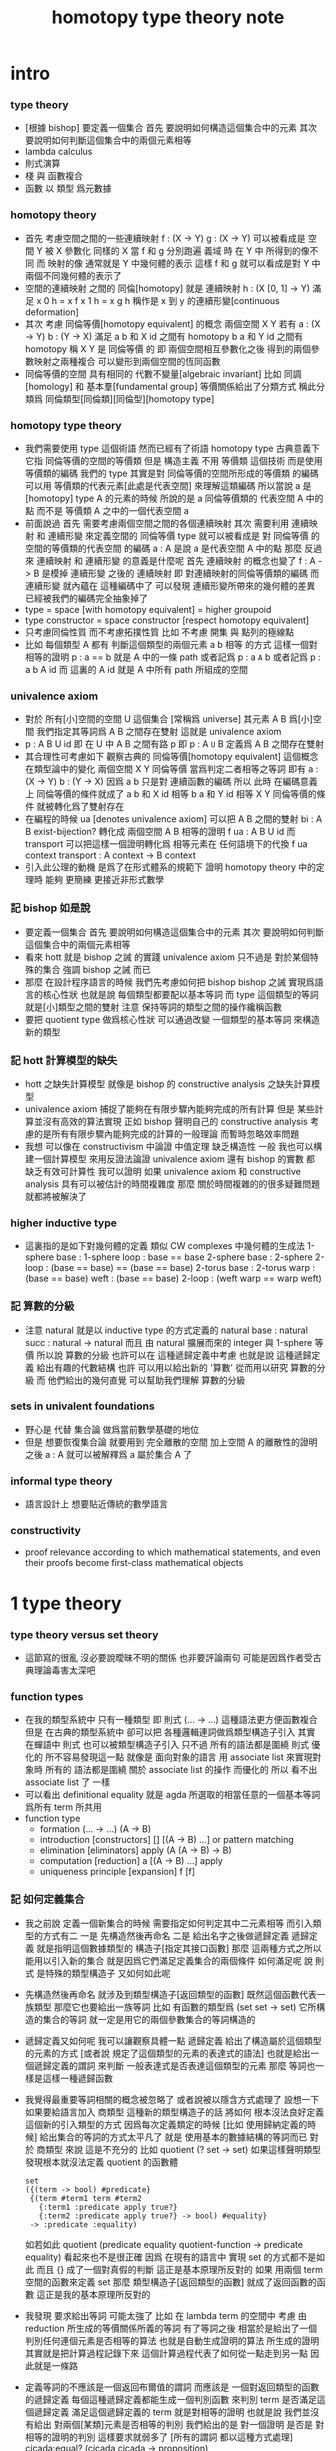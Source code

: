 #+TITLE:  homotopy type theory note

* intro

*** type theory

    - [根據 bishop] 要定義一個集合
      首先 要說明如何構造這個集合中的元素
      其次 要說明如何判斷這個集合中的兩個元素相等
    - lambda calculus
    - 則式演算
    - 棧 與 函數複合
    - 函數 以 類型 爲元數據

*** homotopy theory

    * 首先
      考慮空間之間的一些連續映射
      f : (X -> Y)
      g : (X -> Y)
      可以被看成是 空間 Y 被 X 參數化
      同樣的 X 當 f 和 g 分別跑遍 義域 時
      在 Y 中 所得到的像不同
      而 映射的像 通常就是 Y 中幾何體的表示
      這樣 f 和 g 就可以看成是對 Y 中兩個不同幾何體的表示了
    * 空間的連續映射 之間的 同倫[homotopy]
      就是 連續映射 h : (X [0, 1] -> Y)
      滿足
      x 0 h = x f
      x 1 h = x g
      h 稱作是 x 到 y 的連續形變[continuous deformation]
    * 其次
      考慮 同倫等價[homotopy equivalent] 的概念
      兩個空間 X Y
      若有
      a : (X -> Y)
      b : (Y -> X)
      滿足
      a b 和 X id 之間有 homotopy
      b a 和 Y id 之間有 homotopy
      稱 X Y 是 同倫等價 的
      即 兩個空間相互參數化之後
      得到的兩個參數映射之兩種複合
      可以變形到兩個空間的恆同函數
    * 同倫等價的空間 具有相同的 代數不變量[algebraic invariant]
      比如 同調[homology]
      和 基本羣[fundamental group]
      等價關係給出了分類方式
      稱此分類爲 同倫類型[同倫類][同倫型][homotopy type]
*** homotopy type theory
    * 我們需要使用 type 這個術語
      然而已經有了術語 homotopy type
      古典意義下 它指 同倫等價的空間的等價類
      但是
      構造主義 不用 等價類 這個技術
      而是使用 等價類的編碼
      我們的 type
      其實是對 同倫等價的空間所形成的等價類 的編碼
      可以用 等價類的代表元素[此處是代表空間] 來理解這類編碼
      所以當說 a 是 [homotopy] type A 的元素的時候
      所說的是 a 同倫等價類的 代表空間 A 中的點
      而不是 等價類 A 之中的一個代表空間 a
    * 前面說過
      首先 需要考慮兩個空間之間的各個連續映射
      其次 需要利用 連續映射 和 連續形變 來定義空間的 同倫等價
      type 就可以被看成是 對 同倫等價 的空間的等價類的代表空間 的編碼
      a : A 是說 a 是代表空間 A 中的點
      那麼
      反過來
      連續映射 和 連續形變 的意義是什麼呢
      首先 連續映射 的概念也變了
      f : A -> B 是模掉 連續形變 之後的 連續映射
      即 對連續映射的同倫等價類的編碼
      而 連續形變 就內蘊在 這種編碼中了
      可以發現
      連續形變所帶來的幾何體的差異
      已經被我們的編碼完全抽象掉了
    * type = space [with homotopy equivalent] = higher groupoid
    * type constructor = space constructor [respect homotopy equivalent]
    * 只考慮同倫性質
      而不考慮拓撲性質
      比如 不考慮 開集 與 點列的極線點
    * 比如
      每個類型 A
      都有 判斷這個類型的兩個元素 a b 相等 的方式
      這樣一個對相等的證明 p : a == b 就是 A 中的一條 path
      或者記爲 p : a =A= b
      或者記爲 p : a b A id
      而 這裏的 A id 就是 A 中所有 path 所組成的空間
*** univalence axiom
    * 對於 所有[小]空間的空間 U 這個集合 [常稱爲 universe]
      其元素 A B 爲[小]空間
      我們指定其等詞爲 A B 之間存在雙射
      這就是 univalence axiom
    * p : A B U id 即 在 U 中 A B 之間有路 p
      即 p : A =U= B
      定義爲
      A B 之間存在雙射
    * 其合理性可考慮如下
      觀察古典的 同倫等價[homotopy equivalent] 這個概念
      在類型論中的變化
      兩個空間 X Y 同倫等價 當爲判定二者相等之等詞
      即有
      a : (X -> Y)
      b : (Y -> X)
      因爲 a b 只是對 連續函數的編碼
      所以 此時 在編碼意義上 同倫等價的條件就成了
      a b 和 X id 相等
      b a 和 Y id 相等
      X Y 同倫等價的條件 就被轉化爲了雙射存在
    * 在編程的時候
      ua [denotes univalence axiom]
      可以把 A B 之間的雙射 bi : A B exist-bijection?
      轉化成 兩個空間 A B 相等的證明 f ua : A B U id
      而 transport 可以把這樣一個證明轉化爲
      相等元素在 任何語境下的代換
      f ua context transport : A context -> B context
    * 引入此公理的動機
      是爲了在形式體系的規範下
      證明 homotopy theory 中的定理時
      能夠 更簡練 更接近非形式數學
*** 記 bishop 如是說
    * 要定義一個集合
      首先 要說明如何構造這個集合中的元素
      其次 要說明如何判斷這個集合中的兩個元素相等
    * 看來 hott 就是 bishop 之誡 的實踐
      univalence axiom 只不過是
      對於某個特殊的集合 強調 bishop 之誡 而已
    * 那麼
      在設計程序語言的時候
      我們先考慮如何把 bishop bishop 之誡
      實現爲語言的核心性狀
      也就是說
      每個類型都要配以基本等詞
      而 type 這個類型的等詞就是[小]類型之間的雙射
      注意
      保持等詞的類型之間的操作纔稱函數
    * 要把 quotient type 做爲核心性狀
      可以通過改變 一個類型的基本等詞
      來構造新的類型
*** 記 hott 計算模型的缺失
    * hott 之缺失計算模型
      就像是 bishop 的 constructive analysis 之缺失計算模型
    * univalence axiom 捕捉了能夠在有限步驟內能夠完成的所有計算
      但是 某些計算並沒有高效的算法實現
      正如 bishop 聲明自己的 constructive analysis
      考慮的是所有有限步驟內能夠完成的計算的一般理論
      而暫時忽略效率問題
    * 我想
      可以像在 constructivism 中論證 中值定理 缺乏構造性 一般
      我也可以構建一個計算模型
      來用反證法論證
      univalence axiom
      還有 bishop 的實數
      都 缺乏有效可計算性
      我可以證明
      如果 univalence axiom 和 constructive analysis
      具有可以被估計的時間複雜度
      那麼
      關於時間複雜的的很多疑難問題 就都將被解決了
*** higher inductive type
    * 這裏指的是如下對幾何體的定義
      類似 CW complexes 中幾何體的生成法
      1-sphere
        base : 1-sphere
        loop : base == base
      2-sphere
        base : 2-sphere
        2-loop : (base == base) == (base == base)
      2-torus
        base : 2-torus
        warp : (base == base)
        weft : (base == base)
        2-loop : (weft warp == warp weft)
*** 記 算數的分級
    * 注意
      natural 就是以 inductive type 的方式定義的
      natural
        base : natural
        succ : natural -> natural
      而且
      由 natural 擴展而來的 integer 與 1-sphere 等價
      所以說 算數的分級 也許可以在 這種遞歸定義中考慮
      也就是說 這種遞歸定義 給出有趣的代數結構
      也許 可以用以給出新的 '算數' 從而用以研究 算數的分級
      而 他們給出的幾何直覺 可以幫助我們理解 算數的分級
*** sets in univalent foundations
    * 野心是 代替 集合論 做爲當前數學基礎的地位
    * 但是
      想要恢復集合論 就要用到 完全離散的空間
      加上空間 A 的離散性的證明之後
      a : A 就可以被解釋爲 a 屬於集合 A 了
*** informal type theory
    * 語言設計上 想要貼近傳統的數學語言
*** constructivity
    * proof relevance
      according to which
      mathematical statements, and even their proofs
      become first-class mathematical objects
* 1 type theory

*** type theory versus set theory

    - 這節寫的很亂
      沒必要說曖昧不明的關係 也非要評論兩句
      可能是因爲作者受古典理論毒害太深吧

*** function types

    - 在我的類型系統中 只有一種類型
      即 則式
      (... -> ...)
      這種語法更方便函數複合
      但是
      在古典的類型系統中
      卻可以把 各種邏輯連詞做爲類型構造子引入
      其實 在蟬語中
      則式 也可以被類型構造子引入
      只不過 所有的語法都是圍繞 則式 優化的
      所不容易發現這一點
      就像是
      面向對象的語言 用 associate list 來實現對象時
      所有的 語法都是圍繞 關於 associate list 的操作 而優化的
      所以 看不出 associate list 了 一樣
    - 可以看出 definitional equality
      就是 agda 所選取的相當任意的一個基本等詞
      爲所有 term 所共用
    - function type
      * formation
        (... -> ...)
        (A -> B)
      * introduction [constructors]
        []
        [(A -> B) ...]
        or
        pattern matching
      * elimination [eliminators]
        apply
        (A (A -> B) -> B)
      * computation [reduction]
        a [(A -> B) ...] apply
      * uniqueness principle [expansion]
        f
        [f]

*** 記 如何定義集合
    * 我之前說
      定義一個新集合的時候
      需要指定如何判定其中二元素相等
      而引入類型的方式有二
      一是
      先構造然後再命名
      二是
      給出名字之後做遞歸定義
      遞歸定義 就是指明這個數據類型的 構造子[指定其接口函數]
      那麼
      這兩種方式之所以能用以引入新的集合
      就是因爲它們滿足定義集合的兩個條件
      如何滿足呢
      說 則式 是特殊的類型構造子 又如何如此呢
    * 先構造然後再命名
      就涉及到類型構造子[返回類型的函數]
      既然這個函數代表一族類型
      那麼它也要給出一族等詞
      比如 有函數的類型爲 (set set -> set)
      它所構造的集合的等詞
      就一定是用它的兩個參數集合的等詞構造的
    * 遞歸定義又如何呢
      我可以讓觀察具體一點
      遞歸定義 給出了構造屬於這個類型的元素的方式
      [或者說 規定了這個類型的元素的表達式的語法]
      也就是給出一個遞歸定義的謂詞
      來判斷 一般表達式是否表達這個類型的元素
      那麼
      等詞也一樣是這樣一種遞歸函數
    * 我覺得最重要等詞相關的概念被忽略了
      或者說被以隱含方式處理了
      設想一下如果要給語言加入 商類型 這種新的類型構造子的話 將如何
      根本沒法良好定義這個新的引入類型的方式
      因爲每次定義類定的時候 [比如 使用歸納定義的時候]
      給出集合的等詞的方式太平凡了
      就是 使用基本的數據結構的等詞而已
      對於 商類型 來說 這是不充分的
      比如
      quotient (? set -> set)
      如果這樣聲明類型發現根本就沒法定義 quotient 的函數體
      #+begin_src cicada-language
      set
      ({(term -> bool) #predicate}
       {(term #term1 term #term2
         {:term1 :predicate apply true?}
         {:term2 :predicate apply true?} -> bool) #equality}
       -> :predicate :equality)
      #+end_src
      如若如此
      quotient (predicate equality quotient-function -> predicate equality)
      看起來也不是很正確
      因爲
      在現有的語言中 實現 set 的方式都不是如此
      而且
      {} 成了一個對真假的判斷
      這正是基本原理所反對的
      如果 用兩個 term 空間的函數來定義 set
      那麼 類型構造子[返回類型的函數]
      就成了返回函數的函數
      這正是我的基本原理所反對的
    * 我發現 要求給出等詞 可能太強了
      比如 在 lambda term 的空間中
      考慮 由 reduction 所生成的等價關係所義的等詞
      有了等詞之後
      相當於是給出了一個判別任何連個元素是否相等的算法
      也就是自動生成證明的算法
      所生成的證明 其實就是把計算過程記錄下來
      這個計算過程代表了如何從一點走到另一點
      因此就是一條路
    * 定義等詞的不應該是一個返回布爾值的謂詞
      而應該是 一個對返回類型的函數的遞歸定義
      每個這種遞歸定義都能生成一個判別函數
      來判別 term 是否滿足這個遞歸定義
      滿足這個遞歸定義的 term 就是對相等的證明
      也就是說
      我們並沒有給出 對兩個[某類]元素是否相等的判別
      我們給出的是 對一個證明 是否是 對相等的證明的判別
      這樣要求就弱多了
      [所有的謂詞 都以這種方式處理]
      cicada:equal? (cicada cicada -> proposition)
    * 但是 此時 cicada:equal? 又是一個類型構造子了
      [因爲它是一個返回類型的函數]
      如果要求所有的集合都帶有等詞
      我們又需要給出這個高階集合的等詞
      那將是
      #+begin_src cicada-language
      cicada:equal2?
      ({cicada #cicada1 #cicada2}
       :cicada1 :cicada2 cicada:equal?
       :cicada1 :cicada2 cicada:equal? -> proposition)

      cicada:equal3?
      ({cicada #cicada1 #cicada2}
       {:cicada1 :cicada2 cicada:equal? #cicada11 #cicada12}
       :cicada11 :cicada12 cicada:equal2?
       :cicada11 :cicada12 cicada:equal2? -> proposition)
      #+end_src
      這是沒完沒了的
      也就是說
      如果想要把等詞處理爲 path 的集合
      而又要求 對每個集合都要給以等詞
      那麼對等詞的定義將是沒完沒了的
    * 也就是說 連個基本原理之間發生衝突了
      其一是
      應該把所有的謂詞都實現爲返回類型[命題][集合]的函數
      而不是返回真假值的函數
      其二是
      定義每個集合的時候都要給以等詞
      其矛盾在於
      等詞是謂詞
      如果把等詞實現爲返回集合的函數
      那麼又要定義新的等詞了
    * 如何調和這兩個基本原理之間的矛盾
      只有一種方法
      那就是 在定義了第一個層次的等詞之後
      其他層次的等詞 應該做爲一個潛在無窮的集合
      而被自動生成
      也就是說要給出生成這個潛在無窮集合的方式
      也許有不同的方式呢
      對於 lambda term 的空間來說 確實如此
      但是 定義高階路徑的時候 有多種方式
      也許我們每次給出等詞時都要給出這個潛在無窮等詞列
      但是 通常只有第一項是非平凡的
      所以 當之給出這個無窮列的前幾項[比如 第一項]時
      就假設其其他項是由前幾項 以默認方式生成的
    * 也就是說
      這兩個看似矛盾的基本原則合在一起
      使得我們在定義集合時
      要聲明的東西更多
      所聲明的信息 甚至可以是潛在無窮多
    * 注意
      還有一種解決矛盾的方式
      就是發現基本原則之一是錯誤的
      在 bishop 的基本原則下
      等詞是唯一特殊的謂詞
      其他的謂詞都不必如此
      正是這種特殊性導致了衝突
      我想
      可以通過消除這種特殊性來化解衝突
      可以稍稍改變一下 bishop 的原則
      定義一個集合時
      需要指明構造這個集合的元素的方式
      還需要至少給出一個基本謂詞
      給出基本謂詞的方式是
      給出一個涉及所定義的集合的返回類型[集合]的函數
      這樣
      關於函數的定義也要調整
      函數[證明]是一個能夠在有限步驟內完成的操作
      函數所保持的可以不是等詞
      而是那個集合的基本謂詞
    * 注意
      典型的難以定義等詞的集合就是 函數的集合
      p : f1 f2 (A -> A) id
      p 是一個證明
      它證明了 兩個以 (A -> A) 爲類型的函數 f1 與 f2 相等
      其實在 typed lambda-calculus 裏是可以有函數的等詞的
    * 這種默認生成
      可以說是 對等詞的繼承
      hott 中所有的地方都使用了這種默認的對等詞的繼承
      只有一個地方沒有使用就是 ua 的地方
      不知道這樣的說法對不對
      ><><><
    * 如果是繼承
      那麼 就是對接口的繼承
      那麼 就是子類型的概念了
      如果是不要求等詞
      那麼 有什麼數據類型是沒有等詞的呢
      數值分析邪 概率論邪
      ><><><
*** universes and families
    * cumulative
      sub-type [sub-set]
    * families of types [dependent types]
      B (A -> U)
      or
      B (A -> set)
*** dependent function types
    * dependent function type
      * formation
        (... -> ...)
        (A #a -> :a B)
      * introduction [constructors]
        []
        [(A #a -> :a B) ...]
        or
        dependent pattern matching
      * elimination [eliminators]
        apply
        (A (A #a -> :a B) -> :a B)
      * computation [reduction]
        a [(A #a -> :a B) ...] apply
      * uniqueness principle [expansion]
        f
        [f]
*** >< product types
    * product in stack
      * formation
        (... -> ...)
        (-> A B)
      * introduction [constructors]
        f (-> A)
        g (-> B)
        f g (-> A B)
        or
        function composition
      * elimination [eliminators]
        f (-> A B)
        f drop (-> A)
        f swap drop (-> B)
      * computation [reduction]
      * uniqueness principle [expansion]
    * cicada
      #+begin_src cicada-language
      * list
        (type -> type)
        * null
          ({type #type} -> :type list)
        * cons
          ({type #type} :type list :type -> :type list)
        * car
          ({type #type} :type list -> :type)
        * cdr
          ({type #type} :type list -> :type list)

      * list
        (type #type -> type)
        * null
          (-> :type list)
        * cons
          (:type list :type -> :type list)
        * car
          (:type list -> :type)
        * cdr
          (:type list -> :type list)

      * pair
        (type type -> type)
        * pair:cons
        * first
        * second
      #+end_src
    * 爲了使得依賴性可以被表達
      product type 是用 lambda abstraction 定義的
      這是因爲 沒有多值函數 也沒有返回多值的函數
      參數之間的依賴性 和 返回值之間的依賴性
      就必須用 curry 來處理
    * product in memory
      * formation
      * introduction
      * elimination
      * computation
      * uniqueness
*** dependent pair types
    * in stack
      *
      *
      *
      *
    * in memory
      *
      *
      *
      *
*** coproduct types
    *
*** the type of booleans
*** the natural numbers
*** pattern matching and recursion
*** propositions as types
*** 記 商空間
    * 假設 集合都配以等詞爲基本接口性質
      那麼 做商空間的方式就是
      以一個更強的 等詞代替 原有等詞
    * 然而 對於原集合
      定義與其上的變換分兩種
      保持等詞者稱函數
      不保持等詞者稱操作
      當做 商空間 的時候
      所有函數的性質都改變了
      所以需要重新定義接口函數
      或者重新證明接口函數保持新的等詞
    * 如果 對等詞可以有如此繼承
      那麼 對別的接口也可以
      商空間 和 子類型 還有 類型類
      說的都是這種對接口函數的繼承與修改
      注意 商空間修改等詞之後 集合的元素就不同了
      所以 商空間與子空間是很不同的
*** identity types
    * 怎麼可能對任何型都有一致的方式引入等詞呢
      如果這樣的話 根本就沒有 商類型可言了
      這確實做到了 對於每個類型 都有一個等詞
      但是放起了對這個等詞的操作
* 2 homotopy type theory
* 4 equivalences
* 5 induction
* 6 higher inductive types
* 7 homotopy n-types
* 8 homotopy theory
* 9 category theory
* ===================================
* 新記
*** 引
    1. 所有 lambda-term 所構成的有向圖中
       等詞 =b= 是一個無向路
       對等詞的肯定是對一條具體的路的展示[一段[或多段]計算]
    2. 每個路的性質是不同的
       並且其實其不同的性質是需要被注意的
       因爲每一條路都代表計算
    3. M =b= N 是無向路的集合[一個類型]
       所以
       對這個等詞的證明就是
       去找到這個類型中的一個元素
    4. 自然數 是一個集合[一個類型]
       所以
       對自然數的證明就是
       去找到這個類型中的一個元素
*** 類型
    1. 帶有類型的 lambda-calculus 能夠形成層次
       而無類型的 lambda-calculus 在沒有層次結構的條件下
       也能編碼自然數和自然數上的基本運算
*** as type system
    * with functor builtin
    * ua
      給出兩個 類型之間的 雙射 -> 給出兩個類型相等的證明
      不同的雙射 可能給出同樣類型的證明[對同一個命題的證明]
      雙射就是兩個方向的函數
      它是有計算語義的
      也就是說 對等詞的證明是有計算語義的
    * transport
      兩個類型相等的證明 -> 兩個類型的元素 可以在任何地方相互代換
      但是具體的代換必須用具體的函數來完成
      如何從對相等的證明中選取出函數來實行代換
*** 關於等詞
    * ua 成了等詞的引入
      但是其實應該可以有不同的等詞
      每個 type 都必須有等詞做爲其基本接口函數
      注意
      等詞並不是一個函數 而是一個類型
      也就是說 等詞返回的不是 bool 而是 type
*** 同構
    * 證明 兩個數據類型某種意義上同構
      其中一種數據類型 可能適合證明
      而另一種 可能適合計算
      這樣就能在不同的場合使用同構不同數據類型了
*** quotient
    * 以 bishop 的方式定義集合
      然後再加上 quotient 之後
      是否就達到 hott 的效果了呢
      畢竟
      在 bishop 的概念下
      集合的意義已經深刻改變了
      但是
      如果沒有 帶到 hott 的效果
      那還差什麼呢
*** 等詞與則式之間的關係是什麼
    * 有了則是 是否就不需要等詞了
      有 (A -> B)
      且有 (B -> A)
      就是 (A == B)
*** >< 則式 的 幾何解釋 是什麼
    * 如果想要用 則式 來處理等詞
      那麼 則式 的意義有該如何
* notes on homotopy λ-calculus [vladimir voevodsky]
*** 引
    1. 數學基礎的相對性
       只要理論本身的複雜性
       還沒有發展到 讓直覺性的[半直覺性的]論證進行不下去
       那麼人們通常根本就不考慮數學基礎這個問題
    2. 然而
       當考慮到同行對證明的驗證
       而意識到 在技術細節上 需要機器輔助證明[驗證]的時候
       徹底的形式化就勢在必行了
* 動機
  1. 去以構建一個機器輔助證明系統爲目的
     也許能幫助人理解這裏的工作
  2. 想要提供一個更好的對數學基礎的形式化的動機是
     希望能夠設計出可用性更強的機器輔助證明系統
* 關於邏輯
  1. 在構造性的數學中
     如果我有一個數學結構
     - 按經典的集合論語義來理解
       我所使用的基本集合是我用歸納定義來得到的
     然後如果我定義等價關係
     作爲歸納定義有向樹中的無向路
     對於基本集中的兩個具體元素
     我已經有一種方法來判斷它們之間是否具有某個等價關係了
  2. 在舊的筆記中 形式理論 是一個重要的名詞
     但是其實也許我應該完全廢棄這個名詞
     而在 curry-howard-correspondence 的幫助下
     用 lambda-calculus 來理解邏輯
  3. ><><>< [舊筆記]
     我再引入一些推理規則是什麼意思 ?
     首先
     當引入一些推理規則的時候
     我就得到形式理論
     這時在這個形式理論和我的數學結構之間
     可以問
     1 一致性)[協調性 相容性]
     2) 完備性
     這兩個主要問題
  4. 形式理論與數學結構之間的關係
     就是 形式理論的推理規則
     與 數學結構的基本集中的基本等詞之間的關係
     - 但是它們的關係好像都是虛的
       爲了從 基本等詞
       形成各種關於理論的命題
       我只需要用基本等詞定義謂詞[到0和1的映射]而已
     - 但是
       有些謂詞 雖然存在 但是 不可計算 ?
       所以需要高階理論 ?
  5. 當我把形式理論與數學結構之間的一般關係明確了
     我就可以
     1) 自由地引入推理規則對某個數學結構形成形式理論
     2) 把所能形成的各種形式理論
        作爲描述我的數學結構中的那些一般性質的語言
  6. 要知道
     能形成什麼樣的命題都是和形式理論有關的
  7. 甚至
     如果我說
     "形式理論爲我提供了證明的工具"
     那都是不恰當的
     因爲
     1) "證明" 的意義包含於形式理論本身
        因爲是推理規則在構建以命題爲節點的有向圖
     2) "去證明什麼樣的東西" 也包含於形式理論本身
        因爲是推理規則在決定以基本命題爲基礎
        形式理論中的其它命題長什麼樣
        即 如何由基礎命題引入複合命題
* 等詞的意義
  1. 說兩個集合等勢時
     它們之間的雙射可以是多種多樣的
  2. 說兩個拓撲空間對同倫等價時
     它們之間的同倫變換可能是多種多樣的
  3. 當我說等詞 M =b= N 成立的時候
     在有向圖中
     我可能能以很多的方式找到
     來對這個等詞形成判定的無向路
  4. 除了基本等詞的判定方式可能是單一的之外
     對其它的等詞的判定都是不單一的
  5. 重要的是要理解到
     對非基本等詞的判定是要找一條路
* type theory [the book]
*** 動機
    類型論內 每個變元都被指定類型
    作下面的考慮就知道這是自然的:
    集合論構建在一階邏輯的形式理論的基礎上
    而在實際的數學事件中
    人們卻直接使用集合論和一階邏輯所構成的
    一種混雜形式語言
    也就是在用量詞引入約束變元的同時規定約束變元所在的集合
    也就是說量詞不是被單獨使用的 而總是與集合一同使用的
    這種擴展了的量詞的使用可以被看成是
    之使用單純量詞的一階邏輯語言的"語法糖"
    + >< 類型論處理了這個問題嗎?
      也就是要給這種混雜語言一個理論基礎?
*** 類型有兩種語義:
    1. 集合
    2. 命題
       (a:A是a對A所代表的命題的可證性的見證)

    "一個變元對一個類型的屬於"
    與"一個元素對一個集合的屬於不同"
    後者是一個一階邏輯中的命題
    前者是一個證明論層次上的元命題
*** as languages
    一階邏輯與集合論
    類型論
    它們都作爲數學基礎的兩種形式語言
    它們之間的關係是什麼?
    + 就像德語與中文之間的關係一樣
      一種語言可以用來介紹另一種語言嗎?
*** functions not are as relations
    but are a primary concept in type-theory
*** 推理規則 v.s. 公理
    - 類型論:
      動態的推理規則
    - 一階邏輯 + 集合論:
      一階邏輯的推理規則 + 集合論的靜態公理
*** polymorphic identity function:
    id :== λ(A:U).λ(x:A).x

    也就是說表達式中類型所在位置也可以用來作符號代入
    但是問題也跟着來了:
    後面的λ(x:A)對前面代入的A有依賴性
    即只有代入A之後才知道後面的東西的類型是什麼
    使得沒法用正常的記號寫出這個λ-abstraction的類型

    只能引入記號∏:
    id : ∏(A:U).A -> A

    ∏(A:U).A is just like λ(A:U).A
    it is ∏-abstraction,
    the type of a ∏-abstraction is not important,
    ∏-abstraction is for to help people to describe
    the type of λ-terms like λ(A:U).λ(x:A).x

    所作出來的函數的 前面所需要帶入的類型可以被看做是
    對後面所輸入的函數的類型的要求
*** universes and families
    同集合論中一樣
    這裏需要用類型的universes的層次結構來避免
    U∞:U∞所能引起的悖論
    1. 每一層次的universes對於cartesian-product封閉
       observing that:
       ordered pairs are a primitive concept,
       as are functions.
    2. 每一層次的universes包含前一層次
       這樣規定的不好之處在於
       一個變元所屬的類型不再是唯一的了

    同樣也有families的概念
    但是既然families是函數那就也應該可以用
    類似λ-abstraction的東西來把它們寫出來
    這樣就產生了∏-abstraction和上面的
    對λ(A:U).λ(x:A).x的類型的記法
*** >< 語言
    對比 人類交流語言 程序語言 數學語言 的基本功能

    要創造一個人造人類交流語言
    我需更要實現的核心功能有那些?

    要設計一個新的(一般目的的)程序語言
    我需要實現的核心語義有那些?

    要給數學基礎設計一個新的形式語言
    我需要獲得的核心語義有那些?

    這三種語言之間有什麼區別?
    首先原料不同
    比如語音的需要不同
    普通的人類交流語言需要語音
    而數學語言完全不需要語音
    一個數學家在家安靜地看書 然後給朋友寫信就行了
    程序語言也不需要語音

    數學語言的基本語義在於能夠聲明我證明了某個東西是真理
    也就是說其核心語義在於證明
    在於讓將思想概念之間的關係完全形式化
    不管是
    一階邏輯+集合論
    範疇論
    類型論
    都有推理規則來作證明

    發明一種新的推理規則之後
    這種推理規則所產生的理論的整體性質是什麼?
    那種有向圖的結構所能形成的幾何的幾何性質是什麼?
    + >< 這是我感興趣的
      也許第四級運算的不可能性就是一個整體性質呢?!!!

    與類型論相比
    一階邏輯與集合論所構成的數學的基礎語言就像一種混雜語
    因爲此時公理是在集合論中的
    而推演規則是在一階邏輯中的
*** dependent pair types
    ∑(x:A).B(x)
    這個式子作爲類似λ-abstraction的東西
    帶入a:A後 在類型公式中的得到的類型是:
    A×B(a)

    而∏(x:A).B(x)
    被帶入a:A後 在類型公式中的得到的類型是:
    B(a)
*** how to define functions
    to define a function
    is to construct elements of A->B

    to define a function
    is to show the rewrite-rule of it
    by some equations
*** natural numbers
    the essential property of the natural numbers
    is that we can
    define functions by recursion
    and perform proofs by induction
*** propositions as types
    translation of logical connectives into
    type-forming operations

    The basic principle of the logic of type theory
    is that a proposition is not merely true or false
    but rather can be seen as the collection of
    all possible witnesses of its truth

    since types classify the available mathematical objects
    and govern how they interact
    propositions are nothing but special types
    namely, types whose elements are proofs

    這裏反證法的語義是"直覺主義"的 或 "構造性的"
    ¬¬A == (A->0)->0
    =/= A

    the propositions-as-types versions of “or” and “there exists”
    can include more information than
    just the fact that the proposition is true
*** >< 類型之間的依賴性爲什麼是重要的?
    據說這還是各種形式理論中一直以來所確實的
*** >< 關於應用
    機器證明被用來作爲對代碼進行靜態分析的工具
    並且已經形成了相關的產業
* formalization [觀點來自俄國人VV的演講]
  1. 好的形式體化
     應該使得各種層次的 "等價" 都成爲可能
  2. 用同倫理論來編碼數學對象就可以實現這一點
     這在於證明
     formalism of higher equivalences
     (theory of higher groupoids)(範疇論)
     ==
     homoptopy theory
     但是這種編碼是不可用的
     因爲同倫理論本身就是複雜的數學理論
  3. 類型論可以在這裏起到作用
     以幫助同倫理論 對其它數學對象的編碼
  4. 因爲類型論提供了直接面向同倫理論的形式語言
  5. 關於 "不接受"
     用編程界的術語來打比方
     數學家的社區不接受某種東西
     可能是因爲
     這種東西的 syntax 沒有良好對應的 semantics
     - 比如類型論剛產生時候的處境
     - 而我關於運算的等級的理論是已經擁有了 semantics
       但是缺少一種有良好語法的語言來討論這些東西
* syntax
  t ::= x | c | f | λx.t | t(t')

  f as defined constant
  each defined constant has zero, one or more *defining equations*

  f(x1,...,xn) :== t
  where t does not involve f

  f就是rewrite-rule
  或者說f用來微觀地定義一個代數結構
  + 比如SKI就是f的代表
* contexts
  A context is a list
  x1:A1, x2:A2, ..., xn:An
  which indicates that the distinct variables
  x1, ..., xn are assumed to have types
  A1, ..., An, respectively

  the context holds assumptions

  (x1:A1, ..., xn:An) ctx
  ------------------------------------Vble
  x1:A1 , ..., xn:An ͱ xi:Ai
* methodology
*** note
    每個基本的東西:
    笛卡爾積,等詞,不交併 等等
    都是通過給出一個類型而給出的
    + propositions as types是什麼?
      是兩個形式語言之間的關係嗎?
      一階邏輯與類型論??
      兩個形式語言之間的關係是通過模型法而被探索出的嗎??
      當同時爲同一個模型構造兩種形式語言的時候就會出現這種問題了

    >< 每次補充定義類型都會增加新的推演規則 ??
    這使得這種語言更加靈活
*** formation rule
 stating when the type former can be applied

 Γ ͱ A:Ui    Γ, x:A ͱ B:Ui
 ---------------------------Π-FORM
 Γ ͱ ∏(x:A).B:Ui

 每個證明論意義下的論斷
 都必須用"ͱ"來明確其語境(條件)
 因此推演規則就是在"ͱ"語句之間的作推演

 ∏(x:A).B
 是這種語言提供的描述類型之間依賴關係的方法之一
 比如Γ, x:A ͱ B:Ui
 就是包含了對一種對類似的依賴性的描述
 也可以理解爲B:A->U
*** introduction rules
 stating how to inhabit the type

 Γ, x:A ͱ b:B
 ----------------------Π-INTRO
 Γ ͱ λ(x:A).b:∏(x:A).B
*** elimination rules
 or an induction principle
 stating how to use an element of the type

 Γ ͱ f:∏(x:A).B    Γ ͱ a:A
 ---------------------------Π-ELIM
 Γ ͱ f(a):B[a/x]
*** computation rules
 which are judgmental equalities
 explaining what happens
 when elimination rules are applied to results of introduction rules

 Γ, x:A ͱ b:B    Γ ͱ a:A
 -----------------------------------Π-COMP
 Γ ͱ (λ(x:A).b)(a) == b[a/x] : B[a/x]
*** uniqueness principles
 (optional)
 which are judgmental equalities
 explaining how every element of the type
 is uniquely determined by the results of
 elimination rules applied to it

 Γ ͱ f:∏(x:A).B
 ------------------------------Π-UNIQ
 Γ ͱ f == (λx.f(x)) : ∏(x:A).B
* from-video
*** note
    1. types are ∞-groupoids
       ∞-groupoid is a algebra-structure of category theory
    2. workflow
       數學給類型論提供新想法
       類型論給數學提供新形式證明方式
    3. type的兩個基本語義
       - spaces as types
       - propositions as types
    4. 同倫不變性對這個形式語言來說是內蘊的
       空間的同倫類就是這個語言的基本元素
*** π...1(S^1) = Z(Zahl)
 Circle is inductively generated by:
 (point) base : Circle.
 (path) loop : base = base.

 we get free ∞-groupoid with these generators
 id
 loop^[-1]
 loop o loop
 inv : loop o loop^[-1] = id
 ...
***** Circle recursion
  function:
  f : Circle ->  X
  is determined by:
  base' : X
  loop' : base' = base'
***** Circle induction
  to prove ∀x:Circle,P(x)
  suffices to prove
  1. prove P(base)
  2. the proof you give is continuously in the loop
***** π_1(S^1)
  π_1(S^1) == 0-truncation of Ω(S^1)
  == set of connected componets of Ω(S^1)

  to prove:
  Ω(S^1) = Z(Zahl)

  is to define:
  + 即找同構映射
  winding : Ω(S^1) -> Z(Zahl)

  is to represent the universal cover in type theory
  the universal cover is fibration
  in type theory fibration is familiy of types
  對fibration的經典定義是保持道路的連續映射
  + path-lifting
    proj : E -> B
    B中的path:
    path-of-B : p(e) =B= y
    的逆像是E中的path:
    proj^[-1](path-of-B) : e =E= p^[-1](y)
    主意這裏通過固定一個E中的e點來簡化說明

  語義上映射的像集被映射的定義域纖維化
  實際上是一個空間被令一個空間參數化
  這就自然得到了fibration在type-theory中的表示

  fibration = familiy of types
  + 也就是說fibration是familiy of types的語義之一
    familiy of types還有邏輯學上的語義
  notation:
  (E(x))_x:B
  + 語義上 即B對空間E的參數化
    給出一個參數b:B後E(b)是E的子空間
    因此E(x)所描述的依賴關係就是上面的proj^[-1]
  Π x:B . E(x)
  ((Π x:B . E(x)) b) --> E(b) == proj^[-1](b)
  where E(b) is a type (a fiber)

  語義中對path的保持性由下面的式子捕捉:(transport)
  ∀ path : b1 =B= b2
  gives equivalence E(b1) == E(b2)
  什麼意思?
  B中的道路給出高維度的道路嗎?

  so here we have the universal cover:
  (Cover(x))_x:S1
  DEFINE:
  Cover(base) :== Z(Zahl)
  transport_Cover(loop) :== successor
  即定義纖維化就是去
  定義纖維
  + 這裏是:Cover(base) :== Z(Zahl)
  然後定義lifting the path的時候所給出的纖維上的變換是什麼
  + 這裏是:transport_Cover(loop) :== successor
    transport_Cover(loop o loop) :== successor o successor
    等等
  DEFINE:
  winding : Ω(S^1) -> Z(Zahl)
  (winding path) :== ((transport_Cover path) 0)
  + 我用lisp的語法了要不然歧義太大

  https://video.ias.edu/sites/video/files/ams/2012.restore/2012/MembersSeminar/Licata-2012-11-26.hi.mp4
  and about group
  https://video.ias.edu/members/rivin

*** >< the hopf fibration
*** constructive-type-theory-and-homotopy
***** about equivalence
  在我對λ-cal的理解中
  t:Λ這樣一個類型聲明甚至都是構造性的
  它說明t是無窮有向圖graph(Λ;-sβ->)中的一個節點
  而p:Id_Λ(a,b)說明
  p是graph(Λ;-sβ->)中的兩點a,b間的一條有向路
  + 或者寫成p:a =β= b這樣寫的話就更明確了"Id_Λ"的意義
    因爲對每個類型(比如這裏的Λ)可能可以定義不同的等詞
    比如我可以寫α:Id_(Id_Λ)(p,q)
    但是這裏我需要知道類型(或空間)Id_Λ中的等詞是什麼
    當Λ是一個拓撲空間時α:Id_(Id_Λ)(p,q)就是
    道路p,q之間的homotopy
    但是當Λ是λ-term的集合時上面的類型(Id_Λ)(p,q)中的等詞又是什麼呢?
    考慮這樣一個有向圖:N
    它的節點是二維平面上的所有整數點
    有向邊是橫座標或者縱座標上的後繼關係
    這樣的圖中顯然(Id_N)(p,q)中的等詞是有自然定義的
    因爲我可以相像一條無向邊在這個圖中的"連續移動"
    對於圖graph(Λ;-sβ->)來說當然也可以有這樣的理解
    太棒了

  但是問題是在類型論中對t:Λ這樣的聲明是如何理解的?
  是先驗的嗎?
  是隨意引入的嗎?
  是構造性的嗎?
  來形式化Id概唸的推理規則是下面這樣的:

  A:type
  ----------------------- Id formation
  x,y:A ͱ Id_A(x,y):type
  + 那麼對應於Id_A的等詞只能是單一的了???
    這樣的情況是可以接受的嗎??

  a:A
  ---------------- Id introduction
  r(a):Id_A(a,a)
  + r denotes reflexivity

  x,y:A, z:Id_A(x,y) ͱ B(x,y,z):type
  x:A ͱ b(x):B(x,x,r(x))
  ---------------------------------------- Id elimination
  x,y:A, z:Id_A(x,y) ͱ J(b,x,y,z):B(x,y,z)
  + heuristic:
    x = y
    B(x,x)
    -------
    B(x,y)

  a:A
  ----------------------------------- Id computation
  J(b,a,a,r(a)) = b(a) : B(a,a,r(a))
  + "bookkeeping of witness-terms"
    什麼意思???

***** about dependent
  dependent types are fivrations
  so x:A ͱ B(x) has the following lifting-property

  x:A ͱ B(x)
  ---------------------
  x:A y:B(x) ͱ y:B(x)
  -------------------------------
  x:A ͱ (λ y.y) : (B(x) -> B(x))

  p:Id_A(a,b), x:A ͱ (λ y.y) : (B(x) -> B(x))
  ----------------------------------------------??用到Id-elim嗎??
  p*:B(a)->B(b)

  A中的路p:Id_A(a,b)
  被舉到B空間族裏
  就成了兩個纖維B(a),B(b)之間的映射

  p*:B(a)->B(b)
  a^:B(a)
  -----------------
  p*(a^):B(b)

***** homotopy interpretation of type theory
  concrete:
  |-------------------+------+-----------------------------|
  | type              | <==> | space (homotopy type)       |
  |-------------------+------+-----------------------------|
  | term              | <==> | map                         |
  |-------------------+------+-----------------------------|
  | a:A               | <==> | point a:1->A (a map)        |
  |-------------------+------+-----------------------------|
  | p:Id_A(a,b)       | <==> | path p from a to b in A     |
  |-------------------+------+-----------------------------|
  | h:Id_(Id_A)(p,q)  | <==> | homotopy h from p to q in A |
  |-------------------+------+-----------------------------|
  | dependent type    | <==> | fibration                   |
  | x:A ͱ B(x)        |      | map:B -> A                  |
  |-------------------+------+-----------------------------|
  | identity type     | <==> | fibration                   |
  | x,y:A ͱ Id_A(x,y) |      | map:Id_A -> (A x A)         |
  |-------------------+------+-----------------------------|

  >< abstract:
  even better
  we have abstract axiomatic description
  via Quillen model categories
  only need weak factorization system of it

  沒有範疇論的基礎weak factorization system我還沒法理解
  只知道weak factorization system與上面的四個推理規則完全契合

